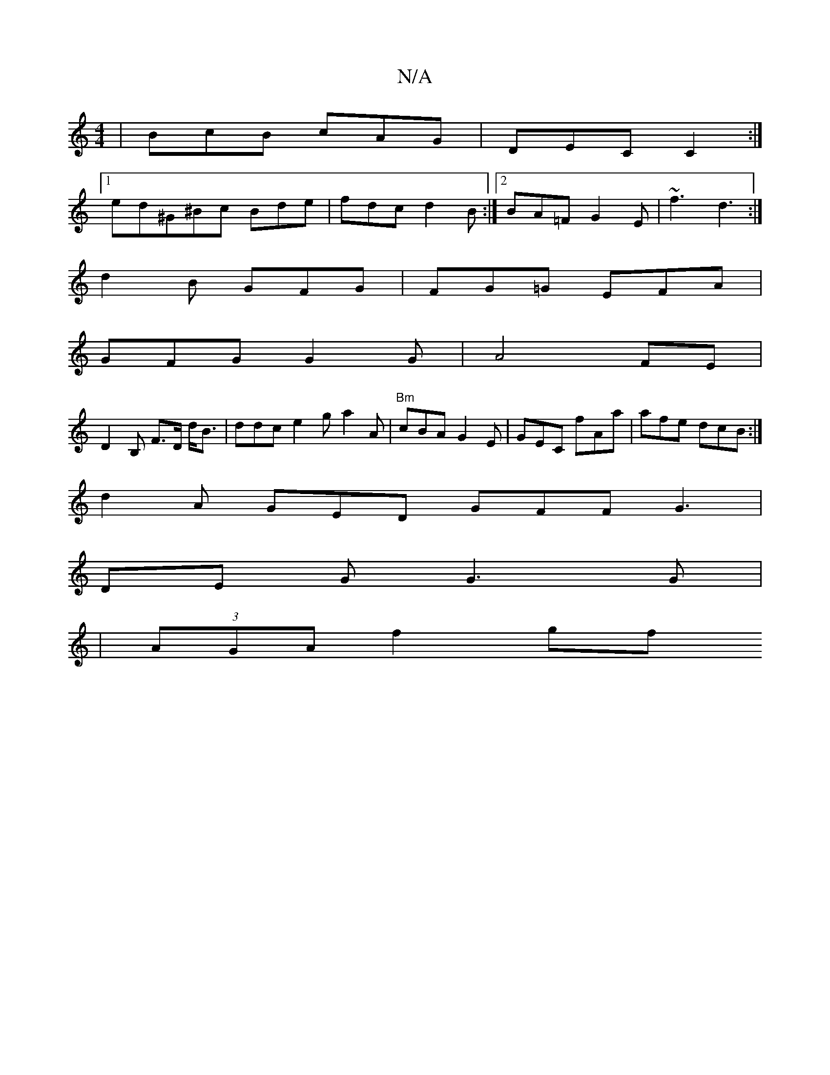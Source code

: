 X:1
T:N/A
M:4/4
R:N/A
K:Cmajor
| BcB cAG | DEC C2 :|
[1 ed^G^Bc Bde|fdc d2B:|2 BA=F G2E|~f3 d3:|
d2B GFG | FG=G EFA |
GFG G2G | A4FE |
D2B, F>D d<B|ddc e2g a2A | "Bm"cBA G2E|GEC fAa|afe dcB :|
d2A GED GFF G3|
DE G G3G|
|(3AGA f2 gf